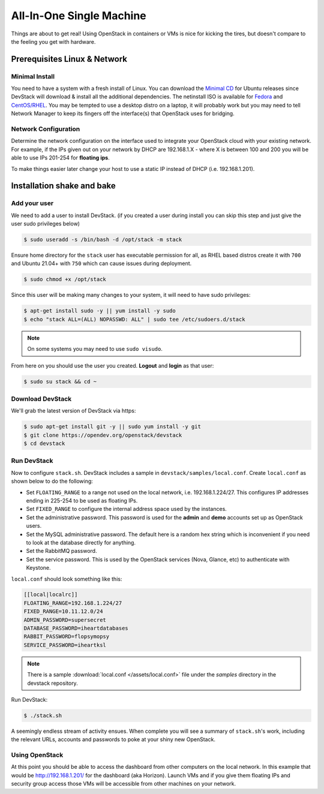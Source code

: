 =========================
All-In-One Single Machine
=========================

Things are about to get real! Using OpenStack in containers or VMs is
nice for kicking the tires, but doesn't compare to the feeling you get
with hardware.

Prerequisites Linux & Network
=============================

Minimal Install
---------------

You need to have a system with a fresh install of Linux. You can
download the `Minimal
CD <https://help.ubuntu.com/community/Installation/MinimalCD>`__ for
Ubuntu releases since DevStack will download & install all the
additional dependencies. The netinstall ISO is available for
`Fedora <http://mirrors.kernel.org/fedora/releases/>`__
and
`CentOS/RHEL <http://mirrors.kernel.org/centos/>`__.
You may be tempted to use a desktop distro on a laptop, it will probably
work but you may need to tell Network Manager to keep its fingers off
the interface(s) that OpenStack uses for bridging.

Network Configuration
---------------------

Determine the network configuration on the interface used to integrate
your OpenStack cloud with your existing network. For example, if the IPs
given out on your network by DHCP are 192.168.1.X - where X is between
100 and 200 you will be able to use IPs 201-254 for **floating ips**.

To make things easier later change your host to use a static IP instead
of DHCP (i.e. 192.168.1.201).

Installation shake and bake
===========================

Add your user
-------------

We need to add a user to install DevStack. (if you created a user during
install you can skip this step and just give the user sudo privileges
below)

.. code-block:: console

    $ sudo useradd -s /bin/bash -d /opt/stack -m stack

Ensure home directory for the ``stack`` user has executable permission for all,
as RHEL based distros create it with ``700`` and Ubuntu 21.04+ with ``750``
which can cause issues during deployment.

.. code-block:: console

    $ sudo chmod +x /opt/stack

Since this user will be making many changes to your system, it will need
to have sudo privileges:

.. code-block:: console

    $ apt-get install sudo -y || yum install -y sudo
    $ echo "stack ALL=(ALL) NOPASSWD: ALL" | sudo tee /etc/sudoers.d/stack

.. note:: On some systems you may need to use ``sudo visudo``.

From here on you should use the user you created. **Logout** and
**login** as that user:

.. code-block:: console

    $ sudo su stack && cd ~

Download DevStack
-----------------

We'll grab the latest version of DevStack via https:

.. code-block:: console

    $ sudo apt-get install git -y || sudo yum install -y git
    $ git clone https://opendev.org/openstack/devstack
    $ cd devstack

Run DevStack
------------

Now to configure ``stack.sh``. DevStack includes a sample in
``devstack/samples/local.conf``. Create ``local.conf`` as shown below to
do the following:

-  Set ``FLOATING_RANGE`` to a range not used on the local network, i.e.
   192.168.1.224/27. This configures IP addresses ending in 225-254 to
   be used as floating IPs.
-  Set ``FIXED_RANGE`` to configure the internal address space used by the
   instances.
-  Set the administrative password. This password is used for the
   **admin** and **demo** accounts set up as OpenStack users.
-  Set the MySQL administrative password. The default here is a random
   hex string which is inconvenient if you need to look at the database
   directly for anything.
-  Set the RabbitMQ password.
-  Set the service password. This is used by the OpenStack services
   (Nova, Glance, etc) to authenticate with Keystone.

``local.conf`` should look something like this:

.. code-block:: ini

    [[local|localrc]]
    FLOATING_RANGE=192.168.1.224/27
    FIXED_RANGE=10.11.12.0/24
    ADMIN_PASSWORD=supersecret
    DATABASE_PASSWORD=iheartdatabases
    RABBIT_PASSWORD=flopsymopsy
    SERVICE_PASSWORD=iheartksl

.. note:: There is a sample :download:`local.conf </assets/local.conf>` file
    under the *samples* directory in the devstack repository.

Run DevStack:

.. code-block:: console

    $ ./stack.sh

A seemingly endless stream of activity ensues. When complete you will
see a summary of ``stack.sh``'s work, including the relevant URLs,
accounts and passwords to poke at your shiny new OpenStack.

Using OpenStack
---------------

At this point you should be able to access the dashboard from other
computers on the local network. In this example that would be
http://192.168.1.201/ for the dashboard (aka Horizon). Launch VMs and if
you give them floating IPs and security group access those VMs will be
accessible from other machines on your network.
